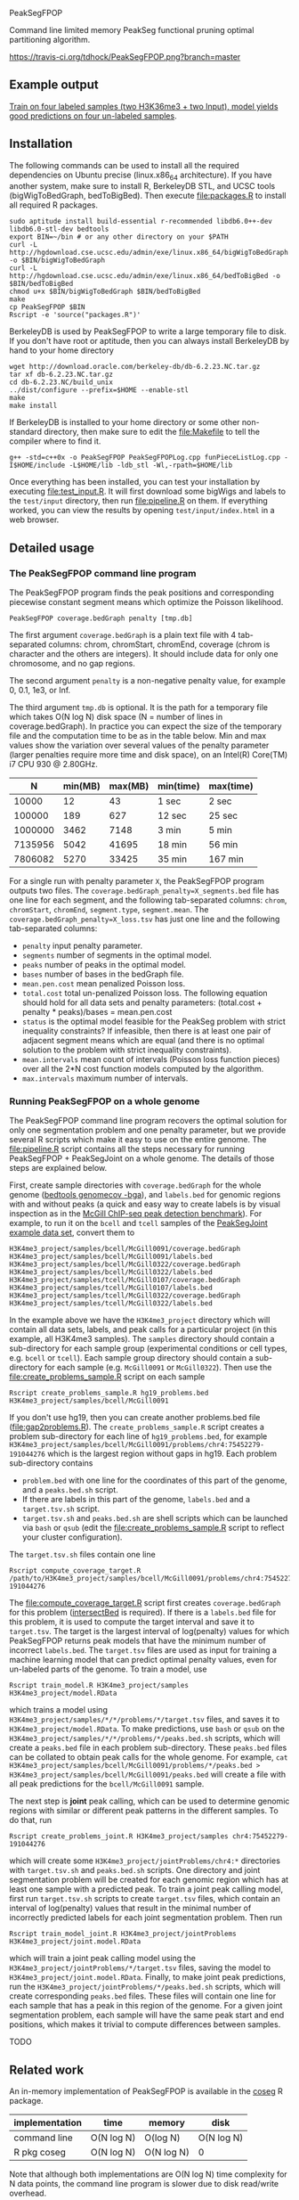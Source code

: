 PeakSegFPOP

Command line limited memory PeakSeg functional pruning optimal
partitioning algorithm.

[[https://travis-ci.org/tdhock/PeakSegFPOP][https://travis-ci.org/tdhock/PeakSegFPOP.png?branch=master]]

** Example output

[[http://cbio.mines-paristech.fr/~thocking/PeakSegFPOP-input-data/][Train on four labeled samples (two H3K36me3 + two Input), model yields
good predictions on four un-labeled samples]].

** Installation

The following commands can be used to install all the required
dependencies on Ubuntu precise (linux.x86_64 architecture). If you
have another system, make sure to install R, BerkeleyDB STL, and UCSC
tools (bigWigToBedGraph, bedToBigBed). Then execute [[file:packages.R]] to
install all required R packages.

#+BEGIN_SRC shell-script
sudo aptitude install build-essential r-recommended libdb6.0++-dev libdb6.0-stl-dev bedtools
export BIN=~/bin # or any other directory on your $PATH
curl -L http://hgdownload.cse.ucsc.edu/admin/exe/linux.x86_64/bigWigToBedGraph -o $BIN/bigWigToBedGraph
curl -L http://hgdownload.cse.ucsc.edu/admin/exe/linux.x86_64/bedToBigBed -o $BIN/bedToBigBed
chmod u+x $BIN/bigWigToBedGraph $BIN/bedToBigBed
make
cp PeakSegFPOP $BIN
Rscript -e 'source("packages.R")'
#+END_SRC

BerkeleyDB is used by PeakSegFPOP to write a large temporary file to
disk. If you don't have root or aptitude, then you can always install
BerkeleyDB by hand to your home directory

#+BEGIN_SRC shell-script
wget http://download.oracle.com/berkeley-db/db-6.2.23.NC.tar.gz
tar xf db-6.2.23.NC.tar.gz
cd db-6.2.23.NC/build_unix
../dist/configure --prefix=$HOME --enable-stl
make
make install
#+END_SRC 

If BerkeleyDB is installed to your home directory or some other
non-standard directory, then make sure to edit the [[file:Makefile]] to
tell the compiler where to find it.

#+BEGIN_SRC 
g++ -std=c++0x -o PeakSegFPOP PeakSegFPOPLog.cpp funPieceListLog.cpp -I$HOME/include -L$HOME/lib -ldb_stl -Wl,-rpath=$HOME/lib
#+END_SRC

Once everything has been installed, you can test your installation by
executing [[file:test_input.R]]. It will first download some bigWigs and
labels to the =test/input= directory, then run [[file:pipeline.R]] on
them. If everything worked, you can view the results by opening 
=test/input/index.html= in a web browser.

** Detailed usage

*** The PeakSegFPOP command line program

The PeakSegFPOP program finds the peak positions and corresponding
piecewise constant segment means which optimize the Poisson
likelihood.

#+BEGIN_SRC shell-script
PeakSegFPOP coverage.bedGraph penalty [tmp.db]
#+END_SRC

The first argument =coverage.bedGraph= is a plain text file with 4
tab-separated columns: chrom, chromStart, chromEnd, coverage (chrom is
character and the others are integers). It should include data for
only one chromosome, and no gap regions.

The second argument =penalty= is a non-negative penalty value, for
example 0, 0.1, 1e3, or Inf.

The third argument =tmp.db= is optional. It is the path for a
temporary file which takes O(N log N) disk space (N = number of lines
in coverage.bedGraph). In practice you can expect the size of the
temporary file and the computation time to be as in the table
below. Min and max values show the variation over several values of
the penalty parameter (larger penalties require more time and disk
space), on an Intel(R) Core(TM) i7 CPU 930 @ 2.80GHz.

|       N | min(MB) | max(MB) | min(time) | max(time) |
|---------+---------+---------+-----------+-----------|
|   10000 |      12 |      43 | 1 sec     | 2 sec     |
|  100000 |     189 |     627 | 12 sec    | 25 sec    |
| 1000000 |    3462 |    7148 | 3 min     | 5 min     |
| 7135956 |    5042 |   41695 | 18 min    | 56 min    |
| 7806082 |    5270 |   33425 | 35 min    | 167 min   |

For a single run with penalty parameter =X=, the PeakSegFPOP program
outputs two files. The =coverage.bedGraph_penalty=X_segments.bed= file
has one line for each segment, and the following tab-separated
columns: =chrom=, =chromStart=, =chromEnd=, =segment.type=,
=segment.mean=. The =coverage.bedGraph_penalty=X_loss.tsv= has just
one line and the following tab-separated columns:

- =penalty= input penalty parameter.
- =segments= number of segments in the optimal model.
- =peaks= number of peaks in the optimal model.
- =bases= number of bases in the bedGraph file.
- =mean.pen.cost= mean penalized Poisson loss.
- =total.cost= total un-penalized Poisson loss. The following equation
  should hold for all data sets and penalty parameters:
  (total.cost + penalty * peaks)/bases = mean.pen.cost
- =status= is the optimal model feasible for the PeakSeg problem with
  strict inequality constraints? If infeasible, then there is at least
  one pair of adjacent segment means which are equal (and there is no
  optimal solution to the problem with strict inequality constraints).
- =mean.intervals= mean count of intervals (Poisson loss function
  pieces) over all the 2*N cost function models computed by the
  algorithm.
- =max.intervals= maximum number of intervals.

*** Running PeakSegFPOP on a whole genome

The PeakSegFPOP command line program recovers the optimal solution for
only one segmentation problem and one penalty parameter, but we
provide several R scripts which make it easy to use on the entire
genome. The [[file:pipeline.R]] script contains all the steps necessary
for running PeakSegFPOP + PeakSegJoint on a whole genome. The details
of those steps are explained below.

First, create sample directories with =coverage.bedGraph= for
the whole genome ([[http://bedtools.readthedocs.io/en/latest/content/tools/genomecov.html][bedtools genomecov -bga]]), and =labels.bed= for
genomic regions with and without peaks (a quick and easy way to create
labels is by visual inspection as in the [[http://cbio.mines-paristech.fr/~thocking/chip-seq-chunk-db/][McGill ChIP-seq peak
detection benchmark]]). For example, to run it on the =bcell= and
=tcell= samples of the [[https://github.com/tdhock/PeakSegJoint/tree/master/inst/exampleData][PeakSegJoint example data set]], convert them to

#+BEGIN_SRC 
H3K4me3_project/samples/bcell/McGill0091/coverage.bedGraph
H3K4me3_project/samples/bcell/McGill0091/labels.bed
H3K4me3_project/samples/bcell/McGill0322/coverage.bedGraph
H3K4me3_project/samples/bcell/McGill0322/labels.bed
H3K4me3_project/samples/tcell/McGill0107/coverage.bedGraph
H3K4me3_project/samples/tcell/McGill0107/labels.bed
H3K4me3_project/samples/tcell/McGill0322/coverage.bedGraph
H3K4me3_project/samples/tcell/McGill0322/labels.bed
#+END_SRC

In the example above we have the =H3K4me3_project= directory which
will contain all data sets, labels, and peak calls for a particular
project (in this example, all H3K4me3 samples). The =samples=
directory should contain a sub-directory for each sample group
(experimental conditions or cell types, e.g. =bcell= or =tcell=). Each
sample group directory should contain a sub-directory for each sample
(e.g. =McGill0091= or =McGill0322=). Then use the
[[file:create_problems_sample.R]] script on each sample

#+BEGIN_SRC shell-script
Rscript create_problems_sample.R hg19_problems.bed H3K4me3_project/samples/bcell/McGill0091
#+END_SRC

If you don't use hg19, then you can create another problems.bed file
([[file:gap2problems.R]]). The =create_problems_sample.R= script creates a
problem sub-directory for each line of =hg19_problems.bed=, for
example
=H3K4me3_project/samples/bcell/McGill0091/problems/chr4:75452279-191044276=
which is the largest region without gaps in hg19. Each problem
sub-directory contains
- =problem.bed= with one line for the coordinates of this part of the
  genome, and a =peaks.bed.sh= script.
- If there are labels in this part of the genome, =labels.bed= and a
  =target.tsv.sh= script.
- =target.tsv.sh= and =peaks.bed.sh= are shell scripts which can be
  launched via =bash= or =qsub= (edit the [[file:create_problems_sample.R]]
  script to reflect your cluster configuration).

The =target.tsv.sh= files contain one line

#+BEGIN_SRC shell-script
Rscript compute_coverage_target.R /path/to/H3K4me3_project/samples/bcell/McGill0091/problems/chr4:75452279-191044276
#+END_SRC

The [[file:compute_coverage_target.R]] script first creates
=coverage.bedGraph= for this problem ([[http://bedtools.readthedocs.io/en/latest/content/tools/intersect.html][intersectBed]] is required). If
there is a =labels.bed= file for this problem, it is used to compute
the target interval and save it to =target.tsv=. The target is the
largest interval of log(penalty) values for which PeakSegFPOP returns
peak models that have the minimum number of incorrect
=labels.bed=. The =target.tsv= files are used as input for training a
machine learning model that can predict optimal penalty values, even
for un-labeled parts of the genome. To train a model, use

#+BEGIN_SRC shell-script
Rscript train_model.R H3K4me3_project/samples H3K4me3_project/model.RData
#+END_SRC

which trains a model using
=H3K4me3_project/samples/*/*/problems/*/target.tsv= files, and saves
it to =H3K4me3_project/model.RData=. To make predictions, use =bash=
or =qsub= on the =H3K4me3_project/samples/*/*/problems/*/peaks.bed.sh=
scripts, which will create a =peaks.bed= file in each problem
sub-directory. These =peaks.bed= files can be collated to obtain peak
calls for the whole genome. For example, =cat H3K4me3_project/samples/bcell/McGill0091/problems/*/peaks.bed > H3K4me3_project/samples/bcell/McGill0091/peaks.bed= 
will create a file with all peak predictions for the =bcell/McGill0091= sample.

The next step is *joint* peak calling, which can be used to determine
genomic regions with similar or different peak patterns in the
different samples. To do that, run

#+BEGIN_SRC shell-script
Rscript create_problems_joint.R H3K4me3_project/samples chr4:75452279-191044276
#+END_SRC

which will create some =H3K4me3_project/jointProblems/chr4:*=
directories with =target.tsv.sh= and =peaks.bed.sh= scripts. One
directory and joint segmentation problem will be created for each
genomic region which has at least one sample with a predicted peak. To
train a joint peak calling model, first run =target.tsv.sh= scripts to
create =target.tsv= files, which contain an interval of log(penalty)
values that result in the minimal number of incorrectly predicted
labels for each joint segmentation problem. Then run

#+BEGIN_SRC shell-script
Rscript train_model_joint.R H3K4me3_project/jointProblems H3K4me3_project/joint.model.RData
#+END_SRC

which will train a joint peak calling model using the
=H3K4me3_project/jointProblems/*/target.tsv= files, saving the model
to =H3K4me3_project/joint.model.RData=. Finally, to make joint peak
predictions, run the =H3K4me3_project/jointProblems/*/peaks.bed.sh=
scripts, which will create corresponding =peaks.bed= files. These
files will contain one line for each sample that has a peak in this
region of the genome. For a given joint segmentation problem, each
sample will have the same peak start and end positions, which makes it
trivial to compute differences between samples.

TODO

** Related work

An in-memory implementation of PeakSegFPOP is available in the [[https://github.com/tdhock/coseg][coseg]] R
package. 

| implementation | time       | memory     | disk       |
|----------------+------------+------------+------------|
| command line   | O(N log N) | O(log N)   | O(N log N) |
| R pkg coseg    | O(N log N) | O(N log N) | 0          |

Note that although both implementations are O(N log N) time complexity
for N data points, the command line program is slower due to disk
read/write overhead.
